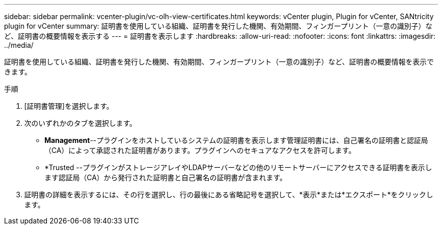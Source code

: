 ---
sidebar: sidebar 
permalink: vcenter-plugin/vc-olh-view-certificates.html 
keywords: vCenter plugin, Plugin for vCenter, SANtricity plugin for vCenter 
summary: 証明書を使用している組織、証明書を発行した機関、有効期間、フィンガープリント（一意の識別子）など、証明書の概要情報を表示する 
---
= 証明書を表示します
:hardbreaks:
:allow-uri-read: 
:nofooter: 
:icons: font
:linkattrs: 
:imagesdir: ../media/


[role="lead"]
証明書を使用している組織、証明書を発行した機関、有効期間、フィンガープリント（一意の識別子）など、証明書の概要情報を表示できます。

.手順
. [証明書管理]を選択します。
. 次のいずれかのタブを選択します。
+
** *Management*--プラグインをホストしているシステムの証明書を表示します管理証明書には、自己署名の証明書と認証局（CA）によって承認された証明書があります。プラグインへのセキュアなアクセスを許可します。
** *Trusted --プラグインがストレージアレイやLDAPサーバーなどの他のリモートサーバーにアクセスできる証明書を表示します認証局（CA）から発行された証明書と自己署名の証明書が含まれます。


. 証明書の詳細を表示するには、その行を選択し、行の最後にある省略記号を選択して、*表示*または*エクスポート*をクリックします。

